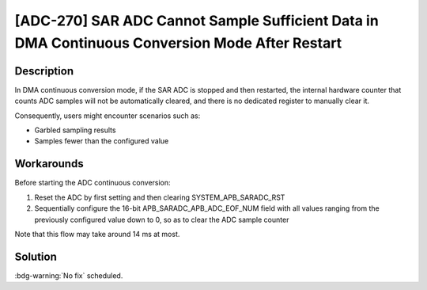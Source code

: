[ADC-270] SAR ADC Cannot Sample Sufficient Data in DMA Continuous Conversion Mode After Restart
~~~~~~~~~~~~~~~~~~~~~~~~~~~~~~~~~~~~~~~~~~~~~~~~~~~~~~~~~~~~~~~~~~~~~~~~~~~~~~~~~~~~~~~~~~~~~~~~~~~~~~~~~~

.. only:: esp32c3

   .. tags::
      
      v0.0, v0.1, v0.2, v0.3, v0.4, v1.1

Description
^^^^^^^^^^^

In DMA continuous conversion mode, if the SAR ADC is stopped and then restarted, the internal hardware counter that counts ADC samples will not be automatically cleared, and there is no dedicated register to manually clear it.

Consequently, users might encounter scenarios such as:

- Garbled sampling results
- Samples fewer than the configured value

Workarounds
^^^^^^^^^^^

Before starting the ADC continuous conversion:

#. Reset the ADC by first setting and then clearing SYSTEM_APB_SARADC_RST
#. Sequentially configure the 16-bit APB_SARADC_APB_ADC_EOF_NUM field with all values ranging from the previously configured value down to 0, so as to clear the ADC sample counter

Note that this flow may take around 14 ms at most.

Solution
^^^^^^^^

:bdg-warning:`No fix` scheduled.
